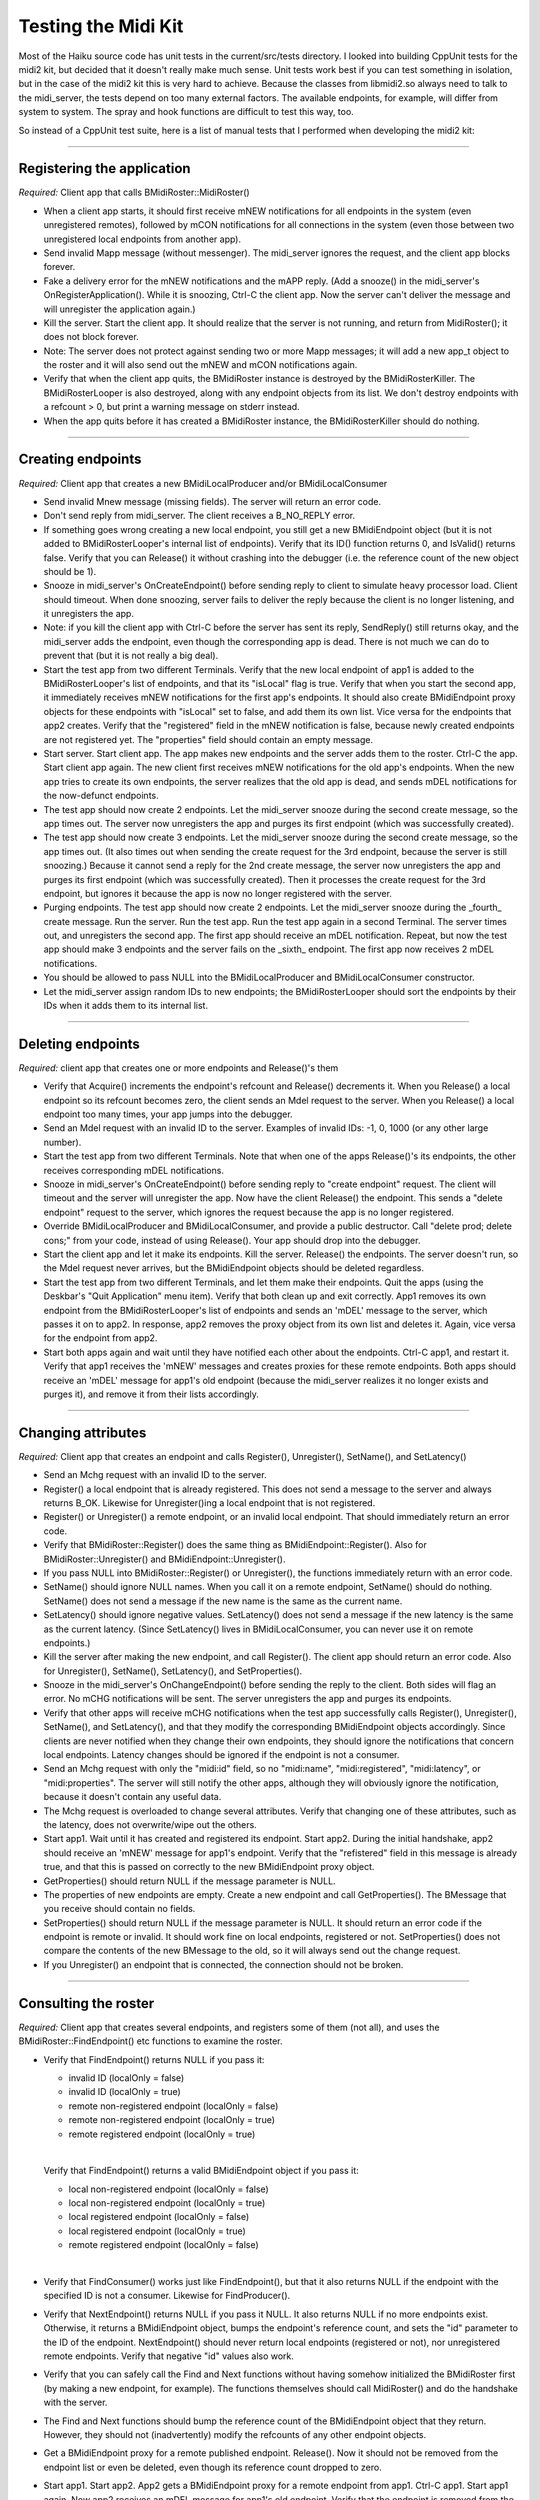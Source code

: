 Testing the Midi Kit
====================

Most of the Haiku source code has unit tests in the current/src/tests
directory. I looked into building CppUnit tests for the midi2 kit, but
decided that it doesn't really make much sense. Unit tests work best if
you can test something in isolation, but in the case of the midi2 kit
this is very hard to achieve. Because the classes from libmidi2.so
always need to talk to the midi_server, the tests depend on too many
external factors. The available endpoints, for example, will differ from
system to system. The spray and hook functions are difficult to test
this way, too.

So instead of a CppUnit test suite, here is a list of manual tests that
I performed when developing the midi2 kit:

--------------

Registering the application
---------------------------

*Required:* Client app that calls BMidiRoster::MidiRoster()

-  When a client app starts, it should first receive mNEW notifications
   for all endpoints in the system (even unregistered remotes), followed
   by mCON notifications for all connections in the system (even those
   between two unregistered local endpoints from another app).

-  Send invalid Mapp message (without messenger). The midi_server
   ignores the request, and the client app blocks forever.

-  Fake a delivery error for the mNEW notifications and the mAPP reply.
   (Add a snooze() in the midi_server's OnRegisterApplication(). While
   it is snoozing, Ctrl-C the client app. Now the server can't deliver
   the message and will unregister the application again.)

-  Kill the server. Start the client app. It should realize that the
   server is not running, and return from MidiRoster(); it does not
   block forever.

-  Note: The server does not protect against sending two or more Mapp
   messages; it will add a new app_t object to the roster and it will
   also send out the mNEW and mCON notifications again.

-  Verify that when the client app quits, the BMidiRoster instance is
   destroyed by the BMidiRosterKiller. The BMidiRosterLooper is also
   destroyed, along with any endpoint objects from its list. We don't
   destroy endpoints with a refcount > 0, but print a warning message on
   stderr instead.

-  When the app quits before it has created a BMidiRoster instance, the
   BMidiRosterKiller should do nothing.

--------------

Creating endpoints
------------------

*Required:* Client app that creates a new BMidiLocalProducer and/or
BMidiLocalConsumer

-  Send invalid Mnew message (missing fields). The server will return an
   error code.

-  Don't send reply from midi_server. The client receives a B_NO_REPLY
   error.

-  If something goes wrong creating a new local endpoint, you still get
   a new BMidiEndpoint object (but it is not added to
   BMidiRosterLooper's internal list of endpoints). Verify that its ID()
   function returns 0, and IsValid() returns false. Verify that you can
   Release() it without crashing into the debugger (i.e. the reference
   count of the new object should be 1).

-  Snooze in midi_server's OnCreateEndpoint() before sending reply to
   client to simulate heavy processor load. Client should timeout. When
   done snoozing, server fails to deliver the reply because the client
   is no longer listening, and it unregisters the app.

-  Note: if you kill the client app with Ctrl-C before the server has
   sent its reply, SendReply() still returns okay, and the midi_server
   adds the endpoint, even though the corresponding app is dead. There
   is not much we can do to prevent that (but it is not really a big
   deal).

-  Start the test app from two different Terminals. Verify that the new
   local endpoint of app1 is added to the BMidiRosterLooper's list of
   endpoints, and that its "isLocal" flag is true. Verify that when you
   start the second app, it immediately receives mNEW notifications for
   the first app's endpoints. It should also create BMidiEndpoint proxy
   objects for these endpoints with "isLocal" set to false, and add them
   its own list. Vice versa for the endpoints that app2 creates. Verify
   that the "registered" field in the mNEW notification is false,
   because newly created endpoints are not registered yet. The
   "properties" field should contain an empty message.

-  Start server. Start client app. The app makes new endpoints and the
   server adds them to the roster. Ctrl-C the app. Start client app
   again. The new client first receives mNEW notifications for the old
   app's endpoints. When the new app tries to create its own endpoints,
   the server realizes that the old app is dead, and sends mDEL
   notifications for the now-defunct endpoints.

-  The test app should now create 2 endpoints. Let the midi_server
   snooze during the second create message, so the app times out. The
   server now unregisters the app and purges its first endpoint (which
   was successfully created).

-  The test app should now create 3 endpoints. Let the midi_server
   snooze during the second create message, so the app times out. (It
   also times out when sending the create request for the 3rd endpoint,
   because the server is still snoozing.) Because it cannot send a reply
   for the 2nd create message, the server now unregisters the app and
   purges its first endpoint (which was successfully created). Then it
   processes the create request for the 3rd endpoint, but ignores it
   because the app is now no longer registered with the server.

-  Purging endpoints. The test app should now create 2 endpoints. Let
   the midi_server snooze during the \_fourth\_ create message. Run the
   server. Run the test app. Run the test app again in a second
   Terminal. The server times out, and unregisters the second app. The
   first app should receive an mDEL notification. Repeat, but now the
   test app should make 3 endpoints and the server fails on the
   \_sixth\_ endpoint. The first app now receives 2 mDEL notifications.

-  You should be allowed to pass NULL into the BMidiLocalProducer and
   BMidiLocalConsumer constructor.

-  Let the midi_server assign random IDs to new endpoints; the
   BMidiRosterLooper should sort the endpoints by their IDs when it adds
   them to its internal list.

--------------

Deleting endpoints
------------------

*Required:* client app that creates one or more endpoints and
Release()'s them

-  Verify that Acquire() increments the endpoint's refcount and
   Release() decrements it. When you Release() a local endpoint so its
   refcount becomes zero, the client sends an Mdel request to the
   server. When you Release() a local endpoint too many times, your app
   jumps into the debugger.

-  Send an Mdel request with an invalid ID to the server. Examples of
   invalid IDs: -1, 0, 1000 (or any other large number).

-  Start the test app from two different Terminals. Note that when one
   of the apps Release()'s its endpoints, the other receives
   corresponding mDEL notifications.

-  Snooze in midi_server's OnCreateEndpoint() before sending reply to
   "create endpoint" request. The client will timeout and the server
   will unregister the app. Now have the client Release() the endpoint.
   This sends a "delete endpoint" request to the server, which ignores
   the request because the app is no longer registered.

-  Override BMidiLocalProducer and BMidiLocalConsumer, and provide a
   public destructor. Call "delete prod; delete cons;" from your code,
   instead of using Release(). Your app should drop into the debugger.

-  Start the client app and let it make its endpoints. Kill the server.
   Release() the endpoints. The server doesn't run, so the Mdel request
   never arrives, but the BMidiEndpoint objects should be deleted
   regardless.

-  Start the test app from two different Terminals, and let them make
   their endpoints. Quit the apps (using the Deskbar's "Quit
   Application" menu item). Verify that both clean up and exit
   correctly. App1 removes its own endpoint from the BMidiRosterLooper's
   list of endpoints and sends an 'mDEL' message to the server, which
   passes it on to app2. In response, app2 removes the proxy object from
   its own list and deletes it. Again, vice versa for the endpoint from
   app2.

-  Start both apps again and wait until they have notified each other
   about the endpoints. Ctrl-C app1, and restart it. Verify that app1
   receives the 'mNEW' messages and creates proxies for these remote
   endpoints. Both apps should receive an 'mDEL' message for app1's old
   endpoint (because the midi_server realizes it no longer exists and
   purges it), and remove it from their lists accordingly.

--------------

Changing attributes
-------------------

*Required:* Client app that creates an endpoint and calls Register(),
Unregister(), SetName(), and SetLatency()

-  Send an Mchg request with an invalid ID to the server.

-  Register() a local endpoint that is already registered. This does not
   send a message to the server and always returns B_OK. Likewise for
   Unregister()ing a local endpoint that is not registered.

-  Register() or Unregister() a remote endpoint, or an invalid local
   endpoint. That should immediately return an error code.

-  Verify that BMidiRoster::Register() does the same thing as
   BMidiEndpoint::Register(). Also for BMidiRoster::Unregister() and
   BMidiEndpoint::Unregister().

-  If you pass NULL into BMidiRoster::Register() or Unregister(), the
   functions immediately return with an error code.

-  SetName() should ignore NULL names. When you call it on a remote
   endpoint, SetName() should do nothing. SetName() does not send a
   message if the new name is the same as the current name.

-  SetLatency() should ignore negative values. SetLatency() does not
   send a message if the new latency is the same as the current latency.
   (Since SetLatency() lives in BMidiLocalConsumer, you can never use it
   on remote endpoints.)

-  Kill the server after making the new endpoint, and call Register().
   The client app should return an error code. Also for Unregister(),
   SetName(), SetLatency(), and SetProperties().

-  Snooze in the midi_server's OnChangeEndpoint() before sending the
   reply to the client. Both sides will flag an error. No mCHG
   notifications will be sent. The server unregisters the app and purges
   its endpoints.

-  Verify that other apps will receive mCHG notifications when the test
   app successfully calls Register(), Unregister(), SetName(), and
   SetLatency(), and that they modify the corresponding BMidiEndpoint
   objects accordingly. Since clients are never notified when they
   change their own endpoints, they should ignore the notifications that
   concern local endpoints. Latency changes should be ignored if the
   endpoint is not a consumer.

-  Send an Mchg request with only the "midi:id" field, so no
   "midi:name", "midi:registered", "midi:latency", or "midi:properties".
   The server will still notify the other apps, although they will
   obviously ignore the notification, because it doesn't contain any
   useful data.

-  The Mchg request is overloaded to change several attributes. Verify
   that changing one of these attributes, such as the latency, does not
   overwrite/wipe out the others.

-  Start app1. Wait until it has created and registered its endpoint.
   Start app2. During the initial handshake, app2 should receive an
   'mNEW' message for app1's endpoint. Verify that the "refistered"
   field in this message is already true, and that this is passed on
   correctly to the new BMidiEndpoint proxy object.

-  GetProperties() should return NULL if the message parameter is NULL.

-  The properties of new endpoints are empty. Create a new endpoint and
   call GetProperties(). The BMessage that you receive should contain no
   fields.

-  SetProperties() should return NULL if the message parameter is NULL.
   It should return an error code if the endpoint is remote or invalid.
   It should work fine on local endpoints, registered or not.
   SetProperties() does not compare the contents of the new BMessage to
   the old, so it will always send out the change request.

-  If you Unregister() an endpoint that is connected, the connection
   should not be broken.

--------------

Consulting the roster
---------------------

*Required:* Client app that creates several endpoints, and registers
some of them (not all), and uses the BMidiRoster::FindEndpoint() etc
functions to examine the roster.

-  Verify that FindEndpoint() returns NULL if you pass it:

   -  invalid ID (localOnly = false)
   -  invalid ID (localOnly = true)
   -  remote non-registered endpoint (localOnly = false)
   -  remote non-registered endpoint (localOnly = true)
   -  remote registered endpoint (localOnly = true)

   | 

   Verify that FindEndpoint() returns a valid BMidiEndpoint object if
   you pass it:

   -  local non-registered endpoint (localOnly = false)
   -  local non-registered endpoint (localOnly = true)
   -  local registered endpoint (localOnly = false)
   -  local registered endpoint (localOnly = true)
   -  remote registered endpoint (localOnly = false)

   | 

-  Verify that FindConsumer() works just like FindEndpoint(), but that
   it also returns NULL if the endpoint with the specified ID is not a
   consumer. Likewise for FindProducer().

-  Verify that NextEndpoint() returns NULL if you pass it NULL. It also
   returns NULL if no more endpoints exist. Otherwise, it returns a
   BMidiEndpoint object, bumps the endpoint's reference count, and sets
   the "id" parameter to the ID of the endpoint. NextEndpoint() should
   never return local endpoints (registered or not), nor unregistered
   remote endpoints. Verify that negative "id" values also work.

-  Verify that you can safely call the Find and Next functions without
   having somehow initialized the BMidiRoster first (by making a new
   endpoint, for example). The functions themselves should call
   MidiRoster() and do the handshake with the server.

-  The Find and Next functions should bump the reference count of the
   BMidiEndpoint object that they return. However, they should not
   (inadvertently) modify the refcounts of any other endpoint objects.

-  Get a BMidiEndpoint proxy for a remote published endpoint. Release().
   Now it should not be removed from the endpoint list or even be
   deleted, even though its reference count dropped to zero.

-  Start app1. Start app2. App2 gets a BMidiEndpoint proxy for a remote
   endpoint from app1. Ctrl-C app1. Start app1 again. Now app2 receives
   an mDEL message for app1's old endpoint. Verify that the endpoint is
   removed from the endpoint list, but not deleted because its reference
   count isn't zero. If app2 now Release()s the endpoint, the
   BMidiEndpoint object should be deleted. Try again, but now Release()
   the endpoint before you Ctrl-C; now it should be deleted and removed
   from the list when you start app1 again.

--------------

Making/breaking connections
---------------------------

*Required:* Client app that creates a producer and consumer endpoint,
optionally registers them, consults the roster for remote endpoints, and
makes various kinds of connections.

-  Test the following for BMidiProducer::Connect():

   -  Connect(NULL)
   -  Connect(invalid consumer)
   -  Connect() using an invalid producer
   -  Send Mcon request with invalid IDs
   -  Kill the midi_server just before you Connect()
   -  Let the midi_server snooze, so the connect request times out
   -  Have the midi_server return an error result code
   -  On successful connect, verify that the consumer is added to the
      producer's list of endpoints
   -  Verify that you can make connections between 2 local endpoints, a
      local producer and a remote consumer, a remote producer and a
      local consumer, and two 2 remote endpoints. Test the local
      endpoints both registered and unregistered.
   -  2x Connect() on same consumer should give an error
   -  The other applications should receive an mCON notification, and
      adjust their own local rosters accordingly
   -  If you are calling Connect() on a local producer, its Connected()
      hook should be called. If you are calling Connect() on a remote
      producer, then its own application should call the Connected()
      hook.

   | 

-  Test the following for BMidiProducer::Disconnect():

   -  Disconnect(NULL)
   -  Disconnect(invalid consumer)
   -  Disconnect() using an invalid producer
   -  Send Mdis request with invalid IDs
   -  Kill the midi_server just before you Disconnect()
   -  Let the midi_server snooze, so the disconnect request times out
   -  Have the midi_server return an error result code
   -  On successful disconnect, verify that the consumer is removed from
      the producer's list of endpoints
   -  Verify that you can break connections between 2 local endpoints, a
      local producer and a remote consumer, a remote producer and a
      local consumer, and two 2 remote endpoints. Test the local
      endpoints both registered and unregistered.
   -  Disconnecting 2 endpoints that were not connected should give an
      error
   -  The other applications should receive an mDIS notification, and
      adjust their own local rosters accordingly
   -  If you are calling Disconnect() on a local producer, its
      Disconnected() hook should be called. If you are calling
      Disconnect() on a remote producer, then its own application should
      call the Disconnected() hook.

   | 

-  Make a connection on a local producer. Release() the producer. The
   other app should only receive an mDEL notification. Likewise if you
   have a connection with a local consumer and you Release() that.
   However, now all apps should throw away this consumer from the
   connection lists, invoking the Disconnected() hook of local
   producers. The same thing happens if you Ctrl-C the app and restart
   it. (Now the old endpoints are purged.)

-  BMidiProducer::IsConnected() should return false if you pass NULL or
   an invalid consumer.

-  BMidiProducer::Connections() should return a new BList every time you
   call it. The objects in this list are the BMidiConsumers that are
   connected to this producer; verify that their reference counts are
   bumped for every call to Connections().

--------------

Watching
--------

*Required:* Client app that creates local consumer and producer
endpoints, and calls Register(), Unregister(), SetName(), SetLatency(),
and SetProperties(). It should also make and break connections.

-  When you call StartWatching(), you should receive B_MIDI_EVENT
   notifications for all remote registered endpoints and the connections
   between them. You will get no notifications for local endpoints, or
   for any connections that involve unregistered endpoints. The
   BMidiRosterLooper should make a copy of the BMessenger, so when the
   client destroys the original messenger, you will still receive
   notifications. Verify that calling StartWatching() with the same
   BMessenger twice in a row will also send the initial set of
   notifications twice. StartWatching(NULL) should be ignored and does
   not remove the current messenger.

-  Run the client app from two different Terminals. Verify that you
   receive properly formatted B_MIDI_EVENT notifications when the other
   app changes the attributes of its *registered* endpoints with the
   various Set() functions. You should also receive notifications if the
   app Register()s or Unregister()s its endpoints. That app that makes
   these changes does not receive the notifications.

-  Run the client app from two different Terminals. Verify that you
   receive properly formatted B_MIDI_EVENT notifications when the apps
   make and break connections. Every app receives these connection
   notifications, whether the endpoints are published or not. The app
   that makes and breaks the connections does not receive any
   notifications.

-  StopWatching() should delete BMidiRosterLooper's BMessenger copy, if
   any. Verify that you no longer receive B_MIDI_EVENT notifications for
   remote endpoints after you have called StopWatching().

-  If the client is watching, and the BMidiRosterLooper receives an mDEL
   notification for a registered remote endpoint, it should also send an
   "unregistered" B_MIDI_EVENT to let the client know that this endpoint
   is no longer available. If the endpoint was connected to anything,
   you'll also receive "disconnected" B_MIDI_EVENTs.

-  If you get a "registered" event, and you do FindEndpoint() for that
   id, you'll get its BMidiEndpoint object. If you get an "unregistered"
   event, then FindEndpoint() returns NULL. So the events are send
   *after* the roster is modified.

--------------

Event tests
-----------

*Required:* Several client apps that create and register consumer
endpoints that override the various MIDI event hook functions, as well
as producer endpoints that spray MIDI events. Also useful is a tool that
lets you make connections between all these endpoints (PatchBay), and a
tool that lets you monitor the MIDI events (MidiMonitor).

-  BMidiLocalProducer's spray functions should only try to send
   something if there is one or more connected consumer. If the spray
   functions cannot deliver their events, they simply ignore that
   consumer until the next spray. (No connections are broken or
   anything.)

-  All spray functions except SprayData() should set the atomic flag to
   true, even SpraySystemExclusive().

-  When you send a sysex message using SpraySystemExclusive(), it should
   add 0xF0 in front of your data and 0xF7 at the back. When you call
   SprayData() instead, no bytes are added to the MIDI event data.

-  Verify that all events arrive correctly and that the latency is
   minimal, even when the load is heavy (i.e. many events are being
   sprayed to many different consumers).

-  Verify that the BMidiLocalConsumer destructor properly destroys the
   corresponding port and event thread before it returns.

-  BMidiLocalConsumer should ignore messages that are too small,
   addressed to another consumer, or otherwise invalid.

-  BMidiLocalConsumer's Data() hook should ignore all non-atomic events.
   The rest of the events, provided they contain the correct number of
   bytes for that kind of event, are passed on to the other hooks.

-  Hook a producer up to a consumer and call all SprayXXX() functions
   with a variety of arguments to make sure the correct hooks are being
   called with the correct values. Call SprayData() and
   SpraySystemExclusive() with NULL data and/or length 0.

-  Call GetProducerID() from one of BMidiLocalConsumer's hooks to verify
   that this indeed returns the ID of the producer that sprayed the
   event.

-  To test timeouts, first call SetTimeout(system_time() + 2000000),
   spray an event to the consumer, and wait 2 seconds. The consumer's
   Timeout() hook should now be called. Try again, but now spray
   multiple events to the consumer. The Timeout() hook should still be
   called after 2 seconds, measured from the moment the timeout was set.
   Replace the call to SetTimeout() with SetTimeout(0). After spraying
   the first event, you should immediately get the Timeout() signal,
   because the target time was set in the past. Verify that calling
   SetTimeout() only takes effect after at least one new event has been
   received.

--------------

Other tests
-----------

-  Kill the server. Now run a client app. It should recognize that the
   server isn't running, and return error codes on all operations. Also
   kill the server while the test app is running. From then on, the
   client app will return error codes on all operations. Also bring it
   back up again while the test app is still running. Now the client
   app's request messages will be delivered to the server again, but the
   server will ignore them, because our app did not register with this
   new instance of the server.

-  Start the midi_server and several client apps. Use PatchBay to make
   and break a whole bunch of connections. Quit PatchBay. Start it
   again. Now the same connections should show up. Run similar tests
   with MidiKeyboard. Also install VirtualMidi (and run the old
   midi_server for the time being) to get a whole bunch of fake MIDI
   devices.

-  *Regression bug:* After you quit one client app, another app fails to
   send request to the midi_server.

   *Required:* Client app that creates a new endpoint and registers it.
   In the app's destructor, it unregisters and releases the endpoint.

   *How to reproduce:* Run the app from two different Terminals. Ctrl-C
   app1. Start app1 again. From the Deskbar quit both apps at the same
   time (that is possible because app1 and app2 both have the same
   signature). When it tries to send the Unregister() request to the
   midi_server, app2 gives the error "Cannot send msg to server". The
   error code is "Bad Port ID", which means that the reply port is dead.
   The Mdel message from Release() is sent without any problems,
   however, because that expects no reply back. This is not the only way
   to reproduce the problem, but it seems to be the most reliable one.

   The reason this happens is because you kill app1. When app2 sends a
   synchronous request to the midi_server, the server re-used that same
   message to notify the other apps. (Because it already contained all
   the necessary fields.) But app1 is dead, the notification fails, and
   this (probably) wipes out the reply address in the message. I changed
   the midi_server to create new BMessages for the notifications, and
   was no longer able to reproduce the problem.
